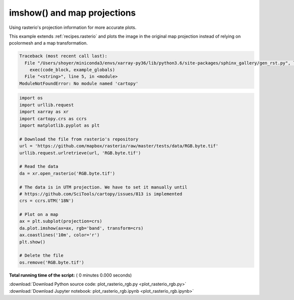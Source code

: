 

.. _sphx_glr_auto_gallery_plot_rasterio_rgb.py:


.. _recipes.rasterio_rgb:

============================
imshow() and map projections
============================

Using rasterio's projection information for more accurate plots.

This example extends :ref:`recipes.rasterio` and plots the image in the
original map projection instead of relying on pcolormesh and a map
transformation.




.. code-block:: pytb

    Traceback (most recent call last):
      File "/Users/shoyer/miniconda3/envs/xarray-py36/lib/python3.6/site-packages/sphinx_gallery/gen_rst.py", line 450, in execute_code_block
        exec(code_block, example_globals)
      File "<string>", line 5, in <module>
    ModuleNotFoundError: No module named 'cartopy'





.. code-block:: python


    import os
    import urllib.request
    import xarray as xr
    import cartopy.crs as ccrs
    import matplotlib.pyplot as plt

    # Download the file from rasterio's repository
    url = 'https://github.com/mapbox/rasterio/raw/master/tests/data/RGB.byte.tif'
    urllib.request.urlretrieve(url, 'RGB.byte.tif')

    # Read the data
    da = xr.open_rasterio('RGB.byte.tif')

    # The data is in UTM projection. We have to set it manually until
    # https://github.com/SciTools/cartopy/issues/813 is implemented
    crs = ccrs.UTM('18N')

    # Plot on a map
    ax = plt.subplot(projection=crs)
    da.plot.imshow(ax=ax, rgb='band', transform=crs)
    ax.coastlines('10m', color='r')
    plt.show()

    # Delete the file
    os.remove('RGB.byte.tif')

**Total running time of the script:** ( 0 minutes  0.000 seconds)



.. container:: sphx-glr-footer


  .. container:: sphx-glr-download

     :download:`Download Python source code: plot_rasterio_rgb.py <plot_rasterio_rgb.py>`



  .. container:: sphx-glr-download

     :download:`Download Jupyter notebook: plot_rasterio_rgb.ipynb <plot_rasterio_rgb.ipynb>`

.. rst-class:: sphx-glr-signature

    `Generated by Sphinx-Gallery <https://sphinx-gallery.readthedocs.io>`_
